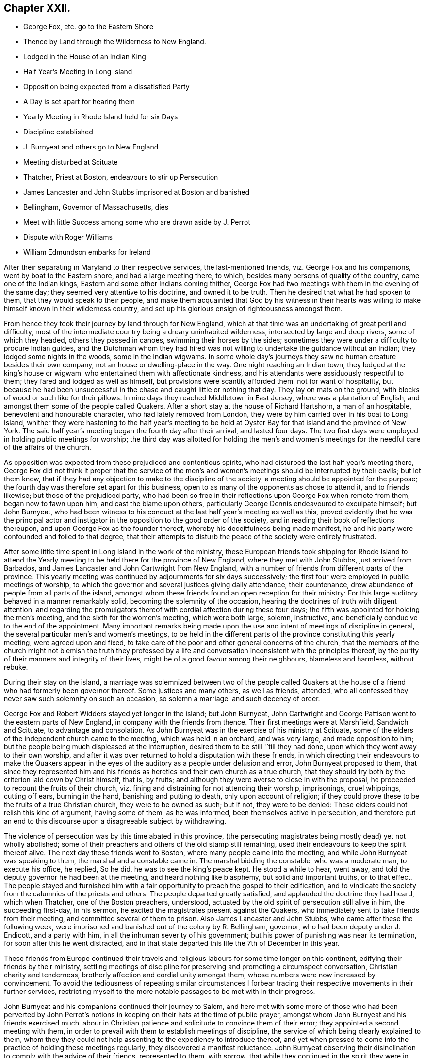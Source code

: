 == Chapter XXII.

[.chapter-synopsis]
* George Fox, etc. go to the Eastern Shore
* Thence by Land through the Wilderness to New England.
* Lodged in the House of an Indian King
* Half Year`'s Meeting in Long Island
* Opposition being expected from a dissatisfied Party
* A Day is set apart for hearing them
* Yearly Meeting in Rhode Island held for six Days
* Discipline established
* J. Burnyeat and others go to New England
* Meeting disturbed at Scituate
* Thatcher, Priest at Boston, endeavours to stir up Persecution
* James Lancaster and John Stubbs imprisoned at Boston and banished
* Bellingham, Governor of Massachusetts, dies
* Meet with little Success among some who are drawn aside by J. Perrot
* Dispute with Roger Williams
* William Edmundson embarks for Ireland

After their separating in Maryland to their respective services,
the last-mentioned friends, viz. George Fox and his companions,
went by boat to the Eastern shore, and had a large meeting there, to which,
besides many persons of quality of the country, came one of the Indian kings,
Eastern and some other Indians coming thither,
George Fox had two meetings with them in the evening of the same day;
they seemed very attentive to his doctrine, and owned it to be truth.
Then he desired that what he had spoken to them, that they would speak to their people,
and make them acquainted that God by his witness in their hearts
was willing to make himself known in their wilderness country,
and set up his glorious ensign of righteousness amongst them.

From hence they took their journey by land through for New England,
which at that time was an undertaking of great peril and difficulty,
most of the intermediate country being a dreary uninhabited wilderness,
intersected by large and deep rivers, some of which they headed,
others they passed in canoes, swimming their horses by the sides;
sometimes they were under a difficulty to procure Indian guides,
and the Dutchman whom they had hired was not willing
to undertake the guidance without an Indian;
they lodged some nights in the woods, some in the Indian wigwams.
In some whole day`'s journeys they saw no human creature besides their own company,
not an house or dwelling-place in the way.
One night reaching an Indian town, they lodged at the king`'s house or wigwam,
who entertained them with affectionate kindness,
and his attendants were assiduously respectful to them;
they fared and lodged as well as himself, but provisions were scantily afforded them,
not for want of hospitality,
but because he had been unsuccessful in the chase and caught little or nothing that day.
They lay on mats on the ground, with blocks of wood or such like for their pillows.
In nine days they reached Middletown in East Jersey, where was a plantation of English,
and amongst them some of the people called Quakers.
After a short stay at the house of Richard Hartshorn, a man of an hospitable,
benevolent and honourable character, who had lately removed from London,
they were by him carried over in his boat to Long Island,
whither they were hastening to the half year`'s meeting to be held
at Oyster Bay for that island and the province of New York.
The said half year`'s meeting began the fourth day after their arrival,
and lasted four days.
The two first days were employed in holding public meetings for worship;
the third day was allotted for holding the men`'s and women`'s meetings
for the needful care of the affairs of the church.

As opposition was expected from these prejudiced and contentious spirits,
who had disturbed the last half year`'s meeting there,
George Fox did not think it proper that the service of the men`'s
and women`'s meetings should be interrupted by their cavils;
but let them know,
that if they had any objection to make to the discipline of the society,
a meeting should be appointed for the purpose;
the fourth day was therefore set apart for this business,
open to as many of the opponents as chose to attend it, and to friends likewise;
but those of the prejudiced party,
who had been so free in their reflections upon George Fox when remote from them,
began now to fawn upon him, and cast the blame upon others,
particularly George Dennis endeavoured to exculpate himself; but John Burnyeat,
who had been witness to his conduct at the last half year`'s meeting as well as this,
proved evidently that he was the principal actor and instigator
in the opposition to the good order of the society,
and in reading their book of reflections thereupon,
and upon George Fox as the founder thereof,
whereby his deceitfulness being made manifest,
he and his party were confounded and foiled to that degree,
that their attempts to disturb the peace of the society were entirely frustrated.

After some little time spent in Long Island in the work of the ministry,
these European friends took shipping for Rhode Island to attend
the Yearly meeting to be held there for the province of New England,
where they met with John Stubbs, just arrived from Barbados,
and James Lancaster and John Cartwright from New England,
with a number of friends from different parts of the province.
This yearly meeting was continued by adjournments for six days successively;
the first four were employed in public meetings of worship,
to which the governor and several justices giving daily attendance, their countenance,
drew abundance of people from all parts of the island,
amongst whom these friends found an open reception for their ministry:
For this large auditory behaved in a manner remarkably solid,
becoming the solemnity of the occasion,
hearing the doctrines of truth with diligent attention,
and regarding the promulgators thereof with cordial affection during these four days;
the fifth was appointed for holding the men`'s meeting,
and the sixth for the women`'s meeting, which were both large, solemn, instructive,
and beneficially conducive to the end of the appointment.
Many important remarks being made upon the use and
intent of meetings of discipline in general,
the several particular men`'s and women`'s meetings,
to be held in the different parts of the province constituting this yearly meeting,
were agreed upon and fixed,
to take care of the poor and other general concerns of the church,
that the members of the church might not blemish the truth they professed
by a life and conversation inconsistent with the principles thereof,
by the purity of their manners and integrity of their lives,
might be of a good favour among their neighbours, blameless and harmless,
without rebuke.

During their stay on the island,
a marriage was solemnized between two of the people called Quakers
at the house of a friend who had formerly been governor thereof.
Some justices and many others, as well as friends, attended,
who all confessed they never saw such solemnity on such an occasion,
so solemn a marriage, and such decency of order.

George Fox and Robert Widders stayed yet longer in the island; but John Burnyeat,
John Cartwright and George Pattison went to the eastern parts of New England,
in company with the friends from thence.
Their first meetings were at Marshfield, Sandwich and Scituate,
to advantage and consolation.
As John Burnyeat was in the exercise of his ministry at Scituate,
some of the elders of the independent church came to the meeting,
which was held in an orchard, and was very large, and made opposition to him;
but the people being much displeased at the interruption,
desired them to be still '`till they had done,
upon which they went away to their own worship,
and after it was over returned to hold a disputation with these friends,
in which directing their endeavours to make the Quakers appear
in the eyes of the auditory as a people under delusion and error,
John Burnyeat proposed to them,
that since they represented him and his friends as
heretics and their own church as a true church,
that they should try both by the criterion laid down by Christ himself, that is,
by fruits; and although they were averse to close in with the proposal,
he proceeded to recount the fruits of their church,
viz. fining and distraining for not attending their worship, imprisonings,
cruel whippings, cutting off ears, burning in the hand, banishing and putting to death,
only upon account of religion;
if they could prove these to be the fruits of a true Christian church,
they were to be owned as such; but if not, they were to be denied:
These elders could not relish this kind of argument, having some of them,
as he was informed, been themselves active in persecution,
and therefore put an end to this discourse upon a disagreeable subject by withdrawing.

The violence of persecution was by this time abated in this province,
(the persecuting magistrates being mostly dead) yet not wholly abolished;
some of their preachers and others of the old stamp still remaining,
used their endeavours to keep the spirit thereof alive.
The next day these friends went to Boston, where many people came into the meeting,
and while John Burnyeat was speaking to them, the marshal and a constable came in.
The marshal bidding the constable, who was a moderate man, to execute his office,
he replied, So he did, he was to see the king`'s peace kept.
He stood a while to hear, went away,
and told the deputy governor he had been at the meeting,
and heard nothing like blasphemy, but solid and important truths, or to that effect.
The people stayed and furnished him with a fair opportunity
to preach the gospel to their edification,
and to vindicate the society from the calumnies of the priests and others.
The people departed greatly satisfied, and applauded the doctrine they had heard,
which when Thatcher, one of the Boston preachers, understood,
actuated by the old spirit of persecution still alive in him, the succeeding first-day,
in his sermon, he excited the magistrates present against the Quakers,
who immediately sent to take friends from their meeting,
and committed several of them to prison.
Also James Lancaster and John Stubbs, who came after these the following week,
were imprisoned and banished out of the colony by R. Bellingham, governor,
who had been deputy under J. Endicott, and a party with him,
in all the inhuman severity of his government;
but his power of punishing was near its termination,
for soon after this he went distracted,
and in that state departed this life the 7th of December in this year.

These friends from Europe continued their travels and religious
labours for some time longer on this continent,
edifying their friends by their ministry,
settling meetings of discipline for preserving and promoting a circumspect conversation,
Christian charity and tenderness, brotherly affection and cordial unity amongst them,
whose numbers were now increased by convincement.
To avoid the tediousness of repeating similar circumstances I forbear
tracing their respective movements in their further services,
restricting myself to the more notable passages to be met with in their progress.

John Burnyeat and his companions continued their journey to Salem,
and here met with some more of those who had been perverted by John Perrot`'s
notions in keeping on their hats at the time of public prayer,
amongst whom John Burnyeat and his friends exercised much labour in Christian
patience and solicitude to convince them of their error;
they appointed a second meeting with them,
in order to prevail with them to establish meetings of discipline,
the service of which being clearly explained to them,
whom they they could not help assenting to the expediency to introduce thereof,
and yet when pressed to come into the practice of holding these meetings regularly,
they discovered a manifest reluctance.
John Burnyeat observing their disinclination to comply with the advice of their friends,
represented to them, with sorrow, that while they continued in the spirit they were in,
they could not act in the church in the unity of the body,
to the honour of the holy head, or the edification of the members thereof,
'`till they saw their error and condemned it.
So saying he left them.
However this remonstrance had that effect, that, in several,
their consciences were so awakened, as to let them see their mistake, condemn it,
and return into unity with the body.

From hence they journeyed on to Providence and Rhode Island;
at the former place they met with a company of Ranters,
who went generally under the name of Gortonians,^
footnote:[This name was given them from their leader, Samuel Gorton,
who is represented by Neale, in his [.book-title]#History of New England,#
as a most impudent enthusiast, who had no settled notions of religion,
having disowned the principles of the Puritans,
and embraced no other that he knew of; that he was not only unprincipled in religion,
but of turbulent behaviour in every state where he resided.
He was banished from Boston and Plymouth, and went to Rhode Island;
that he behaved with such insolence there,
that he was whipped and banished from that island,
and then went over to Roger Williams at Providence,
where entering the lands of some Indians,
he had like to have involved the English in an Indian war, for which he was condemned,
with six of his disciples,
by the Massachusetts`'s government to the work-house for six months,
and afterwards to depart the country.
Neale.]
but called themselves Generalists.
These people gave them some trouble, and a greater degree of disgust;
by their wicked and immoral principles,
maintaining that no creaturely actions could be sin, neither fornication nor drunkenness,
nor such like immoralities; only spiritual uncleanness;
the outward action was but creaturely; thus, like the Ranters in England,
making an unintelligible discrimination between the action,
and the temper of the mind it was done in.

At Rhode Island they met with George Fox and his companions going westward,
in whose company George Pattison joined.
They also here received a challenge from Roger Williams
of Providence with fourteen propositions,
which he engaged to maintain against any of the Quakers from Old England,
proposing a discussion of the first seven in Rhode Island.
The challenge was accepted, the meetings held for three days,
and terminated in a clear conviction of the envy and prejudice of the old man,
whose propositions (as he called them) were a collection of general charges and accusations,
which he could not make good,
but which were plainly disproved to the satisfaction of the auditory,
whereby at length he was silenced.

The friends, whom William Edmundson had joined,
had afterwards a religious meeting with the people, who, at the conclusion thereof,
departed well satisfied and kindly affectioned to them.
Soon after William Edmundson proceeded to Boston,
from whence he embarked for Ireland and returned home.
